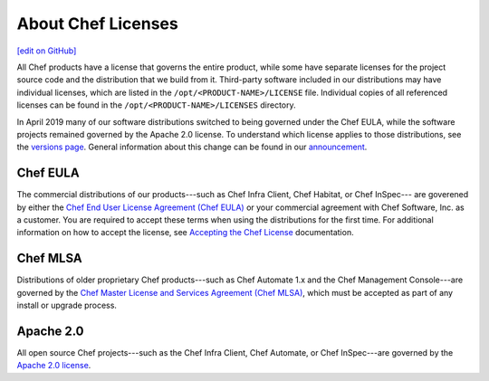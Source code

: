 =====================================================
About Chef Licenses
=====================================================
`[edit on GitHub] <https://github.com/chef/chef-web-docs/blob/master/chef_master/source/chef_license.rst>`__

All Chef products have a license that governs the entire product, while some have separate licenses for the project source code and the distribution that we build from it. Third-party software included in our distributions may have individual licenses, which are listed in the ``/opt/<PRODUCT-NAME>/LICENSE`` file. Individual copies of all referenced licenses can be found in the ``/opt/<PRODUCT-NAME>/LICENSES`` directory.

In April 2019 many of our software distributions switched to being governed under the Chef EULA, while the software projects remained governed by the Apache 2.0 license. To understand which license applies to those distributions, see the `versions page </versions.html>`__. General information about this change can be found in our `announcement <https://blog.chef.io/2019/04/02/chef-software-announces-the-enterprise-automation-stack/>`__.



Chef EULA
=====================================================
The commercial distributions of our products---such as Chef Infra Client, Chef Habitat, or Chef InSpec--- are goverened by either the `Chef End User License Agreement (Chef EULA) <https://www.chef.io/end-user-license-agreement/>`__ or your commercial agreement with Chef Software, Inc. as a customer. You are required to accept these terms when using the distributions for the first time. For additional information on how to accept the license, see `Accepting the Chef License </chef_license_accept.html>`__ documentation.



Chef MLSA
=====================================================
.. no swaps used for the "such as ..." section to ensure the correct legal name and not the names for these products as otherwise used globally in the documentation.

Distributions of older proprietary Chef products---such as Chef Automate 1.x and the Chef Management Console---are governed by the `Chef Master License and Services Agreement (Chef MLSA) <https://www.chef.io/online-master-agreement/>`__, which must be accepted as part of any install or upgrade process.

Apache 2.0
=====================================================
.. no swaps used for the "such as ..." section to ensure the correct legal name and not the names for these products as otherwise used globally in the documentation.

All open source Chef projects---such as the Chef Infra Client, Chef Automate, or Chef InSpec---are governed by the `Apache 2.0 license <https://www.apache.org/licenses/LICENSE-2.0>`__.


